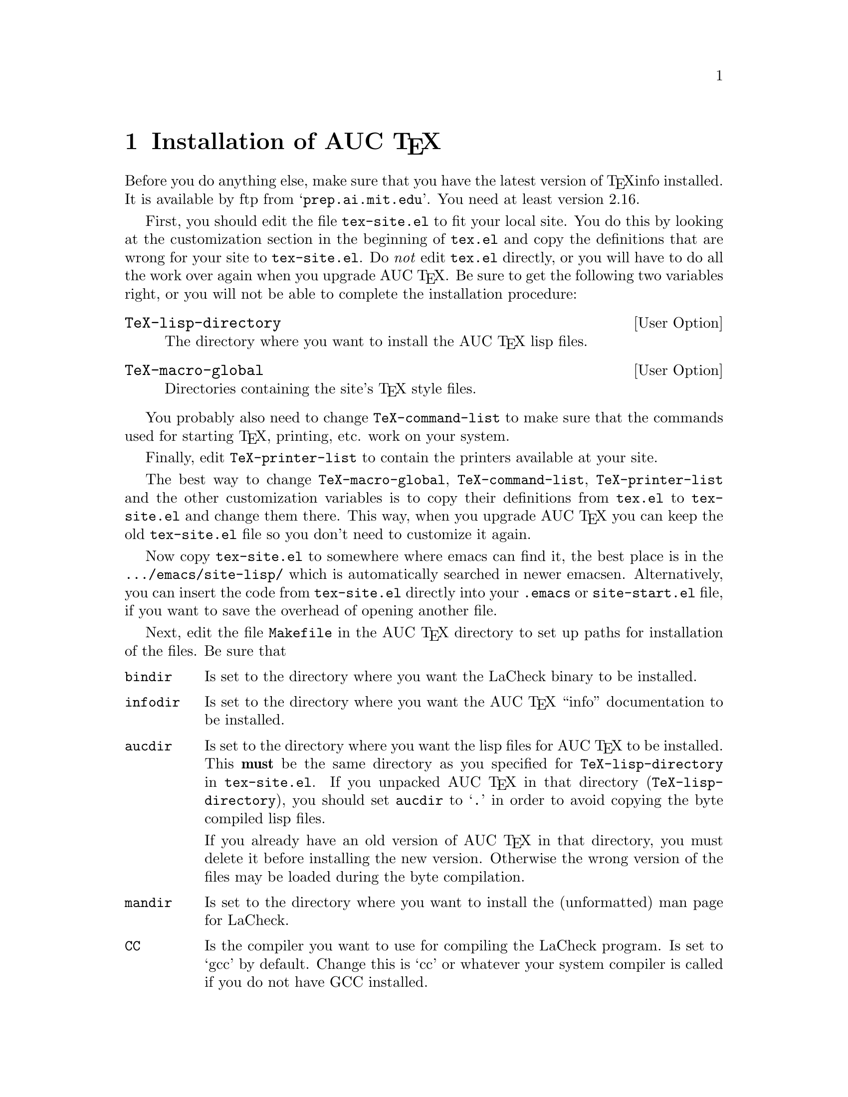 @chapter Installation of AUC @TeX{}
@cindex Installation
@cindex Make
@cindex @file{Makefile}
@cindex @file{.emacs}
@cindex Site initialization
@cindex Initialization
@cindex @file{tex-site.el}
@cindex @file{tex-init.el}
@cindex Personal customization
@cindex Site customization
@cindex Customization
@cindex Customization, personal
@cindex Customization, site

Before you do anything else, make sure that you have the latest version
of @TeX{}info installed.  It is available by ftp from
@samp{prep.ai.mit.edu}.  You need at least version 2.16.

First, you should edit the file @file{tex-site.el} to fit your local
site.  You do this by looking at the customization section in the
beginning of @file{tex.el} and copy the definitions that are wrong for
your site to @file{tex-site.el}.  Do @emph{not} edit @file{tex.el}
directly, or you will have to do all the work over again when you
upgrade AUC @TeX{}.  Be sure to get the following two variables right,
or you will not be able to complete the installation procedure:

@defopt TeX-lisp-directory
The directory where you want to install the AUC @TeX{} lisp files. 
@end defopt

@defopt TeX-macro-global
Directories containing the site's @TeX{} style files.
@end defopt

You probably also need to change @code{TeX-command-list} to make sure
that the commands used for starting @TeX{}, printing, etc. work on your
system. 
@vindex TeX-command-list

Finally, edit @code{TeX-printer-list} to contain the printers available
at your site.
@vindex TeX-printer-list

The best way to change @code{TeX-macro-global}, @code{TeX-command-list},
@code{TeX-printer-list} and the other customization variables is to copy
their definitions from @file{tex.el} to @file{tex-site.el} and change
them there.  This way, when you upgrade AUC @TeX{} you can keep the old
@file{tex-site.el} file so you don't need to customize it again.

Now copy @file{tex-site.el} to somewhere where emacs can find it, the
best place is in the @file{.../emacs/site-lisp/} which is automatically
searched in newer emacsen.  Alternatively, you can insert the code from
@file{tex-site.el} directly into your @file{.emacs} or
@file{site-start.el} file, if you want to save the overhead of opening
another file.

Next, edit the file @file{Makefile} in the AUC @TeX{} directory to set up
paths for installation of the files.  Be sure that

@table @code
@item bindir
Is set to the directory where you want the LaCheck binary to be
installed.

@item infodir
Is set to the directory where you want the AUC @TeX{} ``info''
documentation to be installed.  

@item aucdir
Is set to the directory where you want the lisp files for AUC @TeX{} to
be installed.  This @strong{must} be the same directory as you specified
for @code{TeX-lisp-directory} in @file{tex-site.el}.  If you unpacked
AUC @TeX{} in that directory (@code{TeX-lisp-directory}), you should set
@code{aucdir} to @samp{.} in order to avoid copying the byte compiled
lisp files.

If you already have an old version of AUC @TeX{} in that directory, you
must delete it before installing the new version.  Otherwise the wrong
version of the files may be loaded during the byte compilation.

@item mandir
Is set to the directory where you want to install the (unformatted) man
page for LaCheck.

@item CC
Is the compiler you want to use for compiling the LaCheck program. Is
set to `gcc' by default. Change this is `cc' or whatever your system
compiler is called if you do not have GCC installed.

@end table

Then type @kbd{make all}, and the whole thing will be `made'.  If this
succeeds, type @kbd{make install}, and it will be installed.

Now, tell the users to insert 
@lisp
        (require 'tex-site)
@end lisp
in their @file{.emacs} files if they want to use AUC @TeX{}.  If you use
a modern emacs, you can do this for them by inserting the above line in
the @file{.../emacs/site-lisp/site-start.el} file.

To extract information from your sites @TeX{} macros, type @kbd{M-x
TeX-auto-generate-global} in your emacs.  This will only work if you
have set @code{TeX-macro-global} correctly in @file{tex-site.el}.

